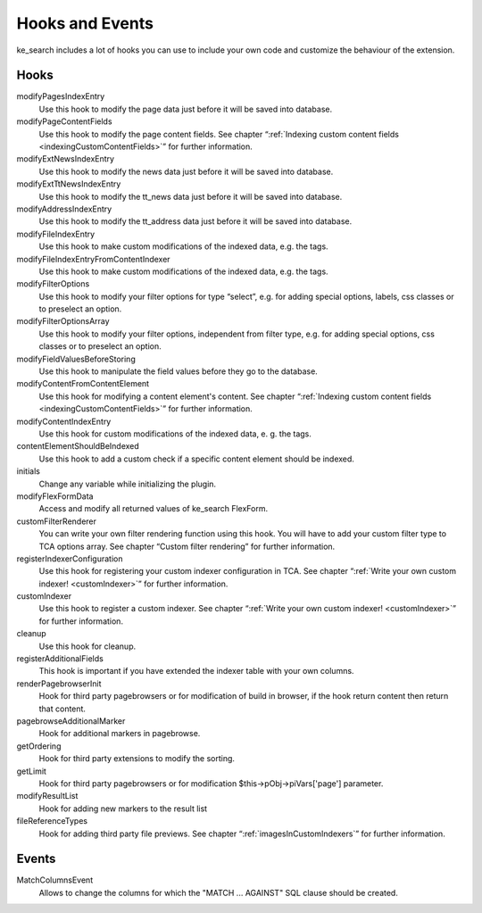 ﻿.. include:: /Includes.rst.txt

.. _hooks:

================
Hooks and Events
================

ke_search includes a lot of hooks you can use to include your own code and customize the behaviour of the extension.

Hooks
-----

modifyPagesIndexEntry
	Use this hook to modify the page data just before it will be saved into database.

modifyPageContentFields
    Use this hook to modify the page content fields. See chapter “:ref:`Indexing custom content fields <indexingCustomContentFields>`” for further information.

modifyExtNewsIndexEntry
	Use this hook to modify the news data just before it will be saved into database.

modifyExtTtNewsIndexEntry
    Use this hook to modify the tt_news data just before it will be saved into database.

modifyAddressIndexEntry
	Use this hook to modify the tt_address data just before it will be saved into database.

modifyFileIndexEntry
    Use this hook to make custom modifications of the indexed data, e.g. the tags.

modifyFileIndexEntryFromContentIndexer
    Use this hook to make custom modifications of the indexed data, e.g. the tags.

modifyFilterOptions
	Use this hook to modify your filter options for type “select”, e.g. for adding special options, labels, css classes or to preselect an option.

modifyFilterOptionsArray
	Use this hook to modify your filter options, independent from filter type, e.g. for adding special options, css classes or to preselect an option.

modifyFieldValuesBeforeStoring
    Use this hook to manipulate the field values before they go to the database.

modifyContentFromContentElement
    Use this hook for modifying a content element's content.  See chapter “:ref:`Indexing custom content fields <indexingCustomContentFields>`” for further information.

modifyContentIndexEntry
    Use this hook for custom modifications of the indexed data, e. g. the tags.

contentElementShouldBeIndexed
    Use this hook to add a custom check if a specific content element should be indexed.

initials
	Change any variable while initializing the plugin.

modifyFlexFormData
	Access and modify all returned values of ke_search FlexForm.

customFilterRenderer
	You can write your own filter rendering function using this hook. You will have to add your custom filter type to TCA options array. See chapter “Custom filter rendering” for further information.

registerIndexerConfiguration
	Use this hook for registering your custom indexer configuration in TCA. See chapter “:ref:`Write your own custom indexer! <customIndexer>`” for further information.

customIndexer
    Use this hook to register a custom indexer. See chapter “:ref:`Write your own custom indexer! <customIndexer>`” for further information.

cleanup
    Use this hook for cleanup.

registerAdditionalFields
	This hook is important if you have extended the indexer table with your own columns.

renderPagebrowserInit
	Hook for third party pagebrowsers or for modification of build in browser, if the hook return content then return that content.

pagebrowseAdditionalMarker
	Hook for additional markers in pagebrowse.

getOrdering
	Hook for third party extensions to modify the sorting.

getLimit
	Hook for third party pagebrowsers or for modification $this->pObj->piVars['page'] parameter.

modifyResultList
	Hook for adding new markers to the result list

fileReferenceTypes
	Hook for adding third party file previews. See chapter “:ref:`imagesInCustomIndexers`” for further information.

Events
------

MatchColumnsEvent
    Allows to change the columns for which the "MATCH ... AGAINST" SQL clause should be created.